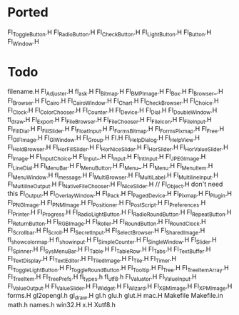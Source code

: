 * Ported
  Fl_Toggle_Button.H
  Fl_Radio_Button.H
  Fl_Check_Button.H
  Fl_Light_Button.H
  Fl_Button.H
  Fl_Window.H
* Todo  
  filename.H
  Fl_Adjuster.H
  fl_ask.H
  Fl_Bitmap.H
  Fl_BMP_Image.H
  Fl_Box.H
  Fl_Browser_.H
  Fl_Browser.H
  Fl_Cairo.H
  Fl_Cairo_Window.H
  Fl_Chart.H
  Fl_Check_Browser.H
  Fl_Choice.H
  Fl_Clock.H
  Fl_Color_Chooser.H
  Fl_Counter.H
  Fl_Device.H
  Fl_Dial.H
  Fl_Double_Window.H
  fl_draw.H
  Fl_Export.H
  Fl_File_Browser.H
  Fl_File_Chooser.H
  Fl_File_Icon.H
  Fl_File_Input.H
  Fl_Fill_Dial.H
  Fl_Fill_Slider.H
  Fl_Float_Input.H
  Fl_FormsBitmap.H
  Fl_FormsPixmap.H
  Fl_Free.H
  Fl_GIF_Image.H
  Fl_Gl_Window.H
  Fl_Group.H
  Fl.H
  Fl_Help_Dialog.H
  Fl_Help_View.H
  Fl_Hold_Browser.H
  Fl_Hor_Fill_Slider.H
  Fl_Hor_Nice_Slider.H
  Fl_Hor_Slider.H
  Fl_Hor_Value_Slider.H
  Fl_Image.H
  Fl_Input_Choice.H
  Fl_Input_.H
  Fl_Input.H
  Fl_Int_Input.H
  Fl_JPEG_Image.H
  Fl_Line_Dial.H
  Fl_Menu_Bar.H
  Fl_Menu_Button.H
  Fl_Menu_.H
  Fl_Menu.H
  Fl_Menu_Item.H
  Fl_Menu_Window.H
  fl_message.H
  Fl_Multi_Browser.H
  Fl_Multi_Label.H
  Fl_Multiline_Input.H
  Fl_Multiline_Output.H
  Fl_Native_File_Chooser.H
  Fl_Nice_Slider.H
  // Fl_Object.H don't need this
  Fl_Output.H
  Fl_Overlay_Window.H
  Fl_Pack.H
  Fl_Paged_Device.H
  Fl_Pixmap.H
  Fl_Plugin.H
  Fl_PNG_Image.H
  Fl_PNM_Image.H
  Fl_Positioner.H
  Fl_PostScript.H
  Fl_Preferences.H
  Fl_Printer.H
  Fl_Progress.H
  Fl_Radio_Light_Button.H
  Fl_Radio_Round_Button.H
  Fl_Repeat_Button.H
  Fl_Return_Button.H
  Fl_RGB_Image.H
  Fl_Roller.H
  Fl_Round_Button.H
  Fl_Round_Clock.H
  Fl_Scrollbar.H
  Fl_Scroll.H
  Fl_Secret_Input.H
  Fl_Select_Browser.H
  Fl_Shared_Image.H
  fl_show_colormap.H
  fl_show_input.H
  Fl_Simple_Counter.H
  Fl_Single_Window.H
  Fl_Slider.H
  Fl_Spinner.H
  Fl_Sys_Menu_Bar.H
  Fl_Table.H
  Fl_Table_Row.H
  Fl_Tabs.H
  Fl_Text_Buffer.H
  Fl_Text_Display.H
  Fl_Text_Editor.H
  Fl_Tiled_Image.H
  Fl_Tile.H
  Fl_Timer.H
  Fl_Toggle_Light_Button.H
  Fl_Toggle_Round_Button.H
  Fl_Tooltip.H
  Fl_Tree.H
  Fl_Tree_Item_Array.H
  Fl_Tree_Item.H
  Fl_Tree_Prefs.H
  fl_types.h
  fl_utf8.h
  Fl_Valuator.H
  Fl_Value_Input.H
  Fl_Value_Output.H
  Fl_Value_Slider.H
  Fl_Widget.H
  Fl_Wizard.H
  Fl_XBM_Image.H
  Fl_XPM_Image.H
  forms.H
  gl2opengl.h
  gl_draw.H
  gl.h
  glu.h
  glut.H
  mac.H
  Makefile
  Makefile.in
  math.h
  names.h
  win32.H
  x.H
  Xutf8.h
